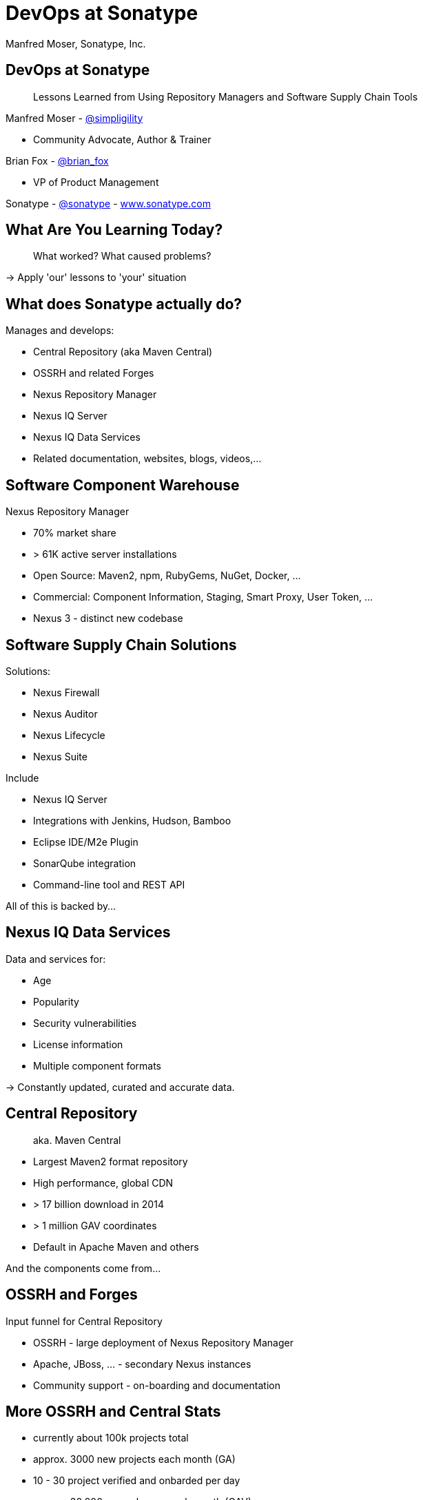 =  DevOps at Sonatype
:title: Lessons Learned using Repository Managers and Supply Chain Tools for DevOps at Sonatype
:Author:   Manfred Moser, Sonatype, Inc.
:Date: October 2015
:icons:
:copyright: Copyright 2011-present, Sonatype Inc. All Rights Reserved.
:incremental:

== DevOps at Sonatype
:incremental!:

[quote]
Lessons Learned from Using Repository Managers and Software Supply Chain Tools 

Manfred Moser - http://twitter.com/simpligility[@simpligility] 

* Community Advocate, Author & Trainer

Brian Fox - http://twitter.com/brian_fox[@brian_fox] 

* VP of Product Management

Sonatype - http://twitter.com/sonatypebrian_fox[@sonatype] - http://www.sonatype.com[www.sonatype.com]

== What Are You Learning Today?
:incremental!:

[quote]
What worked? What caused problems?

-> Apply 'our' lessons to 'your' situation

== What does Sonatype actually do? 
:incremental!:

Manages and develops:

* Central Repository (aka Maven Central)
* OSSRH and related Forges
* Nexus Repository Manager
* Nexus IQ Server
* Nexus IQ Data Services
* Related documentation, websites, blogs, videos,...

== Software Component Warehouse
:incremental!:

Nexus Repository Manager

* 70% market share
* > 61K active server installations
* Open Source: Maven2, npm, RubyGems, NuGet, Docker, ...
* Commercial: Component Information, Staging, Smart Proxy, User Token, ...
* Nexus 3 - distinct new codebase

== Software Supply Chain Solutions
:incremental!:

Solutions:

* Nexus Firewall
* Nexus Auditor
* Nexus Lifecycle
* Nexus Suite

Include

* Nexus IQ Server
* Integrations with Jenkins, Hudson, Bamboo
* Eclipse IDE/M2e Plugin
* SonarQube integration
* Command-line tool and REST API

All of this is backed by... 

== Nexus IQ Data Services
:incremental!:

Data and services for:

* Age
* Popularity
* Security vulnerabilities
* License information
* Multiple component formats

-> Constantly updated, curated and accurate data.

== Central Repository 
:incremental!:

[quote]
aka. Maven Central

* Largest Maven2 format repository
* High performance, global CDN 
* > 17 billion download in 2014
* > 1 million GAV coordinates
* Default in Apache Maven and others

And the components come from...

== OSSRH and Forges
:incremental!:

Input funnel for Central Repository

* OSSRH - large deployment of Nexus Repository Manager
* Apache, JBoss, ... - secondary Nexus instances
* Community support - on-boarding and documentation

== More OSSRH and Central Stats

* currently about 100k projects total
* approx. 3000 new projects each month (GA)
* 10 - 30 project verified and onbarded per day
* approx. 30.000 new releases each month (GAV)

== Who Helps at Sonatype
:incremental!:

* Internationally distributed 
* Multiple-time zones
* Remote work the rule, not the exception
* Roughly 100 people

TIP: Western North America to Eastern Europe

image::images/nexus-team-timezones.png[scale=100]

== Teams
:incremental!:

* Numerous smaller teams
* Different focus of teams
* Cross-team members 
* Dynamic grouping around efforts - 'task force'

== Process

In a nutshell - nothing special, no surprises.

image::images/usual-process.png[scale=100]

== Process

* Scrum framework
* Kanban inspired
* Backlog refinement
* Regular meetings

-> Differs per team!

[quote]
Everyone has their own process. You need to figure out what works for you!


== Communication
:incremental!:

* Good old phone and VOIP
* Atlassian HipChat
* Google Hangouts
* join.me
* PagerDuty

TIP: Using video more has helped avoid misunderstandings.

== Source Control
:incremental!:

* GitHub - public and private
* Atlassian Stash - private only

TIP: We are an early Git adopter and use it exclusively. 

== Track and Plan
:incremental!:

* Atlassian JIRA
* Trello
* Basecamp
* Aha.io
* Salesforce

Tool Lessons:

* Different people use different tools
* Overlap is inevitable
* Be prepared to implement integrations
* Tools come and go - be agile

== Continuous Integration
:incremental!:

* Stopped using Hudson long time ago
* Atlassian Bamboo

IMPORTANT: CI infrastructure is an invaluable workhorse!

== Build
:incremental!:
 
* Apache Maven
* Grunt and NPM for client side
* Shell scripts

== Maven Tips and Tricks
:incremental!:

* Maven wrapper
* Follow best practices
* Organization POM
* Enforcer Plugin
* and lots more

== (Maven) Project Complexity

Find balance for

* Number vs size of projects
* Multi-module vs multiple projects
* Consider release cycle
* IDE functionality
* Build time

TIP: Example Nexus OSS and Nexus Repository Manager

== Develop
:incremental!:

* Feature branches
** short lived
** sometimes shared between
** automatic Bamboo feature branch build creation
* IDE
** Eclipse IDE
** IntelliJ IDEA
* Lots of OSX, some Windows & Linux

== Test
:incremental!:

Unit, functional and manual

* Junit
* Geb
* Spock
* Pax Exam
* Selenide

TIP: No tests, no merge!

== Document
:incremental!:

Multiple output formats from:

* Atlassian Confluence
* Google Docs
* Asciidoc
* Pelican

Instituting development workflows including 

* Git-based versioning 
* and branching, 
* pull requests and reviews 
* and CI builds 

is very useful! 

== Continuously Build
:incremental!:

* Atlassian Bamboo
* > 100 build plans
* Elastics Bamboo - EC2 instances
* Feature branch builds increases number
* Automated functional test suite runs
* Automated release
* Documentation builds and deployments

== Build Plan Commonalities

All builds plans:

* Common configuration from base plan - used as shared artifact, managed in git repo
* Global variables - defaults that allow overrides
* 'build' task - compile and test code.
* 'release' task - publish to Nexus and tag in git
* bundle test artifacts
* Main vs features branches - different config
* Branch builds auto-created

TIP: Consistency helps users and administrators.

== Bamboo Set Up & Tips
:incremental!:

* Base plan for resources like  tool configuration
* Fresh Maven repo for each build off Nexus
* Build plan notifications into HipChat channels
* Linked to GitHub branch and PR
* Linked to JIRA issue

== More Bamboo Set Up & Tips
:incremental!:

* Limited number of standard Amazon Machine Images (AMI)
** Include standard tools
* Share and store repo and other outputs as build artifacts
** Stored on Amazon Elastic Block Storage (EBS)
* Static documentation = usable artifact

== Validate
:incremental!:

* SonarQube - integrated in Bamboo and GitHub
* License check with Maven plugin
* Pull requests and code reviews
** No merges without build passing and code review 
* Component policy with Nexus Lifecycle

== Release
:incremental!:

* Workflow and notification with Nexus staging
* Including validation with Nexus Lifecycle
** Security checks
** License checks
** Architecture checks (e.g. component age)
* Usage of release build number - `2.11.4-01`
* Same release stuff on OSSRH

TIP: No matter what you do .. there is always a chance something goes wrong.

== Release
:incremental!:

image::images/nexus-bamboo-staging.png[scale=100]


== Software Supply Chain Management
:incremental!:

[quote]
We are dogfooding our own tools 

* Nexus Repository Manager
* Nexus Lifecycle

including Bamboo integration and IDE integration.


== Nexus Repository Manager 

* Component source for consumers
* Component target for producers

image::images/producers-consumers.png[scale=100]

== Colocate For Performance

Continuous integration is consumer and producer.

Best practice: 

* Get it close together
* And sync to another repository if needed. 

image::images/nexus-bamboo-rso.png[scale=100]


== Nexus Lifecycle

* Define risks we care about 
* Open source contributions change our policy
* Understand our process and tooling
* Limit overhead in our build automation

We gain

* Visualized risk through rule-based automation
* Streamlined component selection based on real time data

== Nexus IQ Server Deployment

image::images/nexus-iq-server-integration.png[scale=100]

== Policy Configuration

Simplified version: 

image::images/sonatype-policy.png[scale=100]


== Resulting Report

Overview section in notification:

image::images/nexus-clm-report.png[scale=100]

== Nexus Repository Manager Tips

Here are a few things that work for us

* Versioning and component deployment
** Only SNAPSHOT versions of 'master' are deployed
** Feature branch versions are 'not' deployed
* Multiple server installations
** In different networks
** Smart proxy between them
* Release with Staging 
** Dogfooding ourselves 
** Thousands of users and projects on OSSRH

== Black Listing and White Listing

Define

* Which components are okay to be used?
* Which components are 'not' okay to be used?

Problem 

* Too many criteria
* Complex and labor intensive to figure out criteria and values
* Usage influences criteria
* Different usage for different projects

IMPORTANT: It just doesn't work! Too slow. Not scalable.

== Golden Repository 

[quote] 
Only the good components can be in the repository.

Problems:

* Components age like milk, not wine!
* A golden repository per project?
* Does not scale

IMPORTANT: On the surface it looks easy. It's 'not'!


== Perimeter Protection

Nexus Firewall 

* Requires up to date and accurate information
** As provided by Nexus IQ Data Services
* Tremendous help to reduce influx
* But does not control usage

TIP: Helps, but is not the full solution. Just like a network firewall. Its not enough.

== Nexus Lifecycle Lessons

Once we had Nexus Lifecycle and started using it...

* Surprised how many components are used
* Blocking a release for policy violations
** is a big stick
** but it works
* Shared ownership helps  - socialize the resolution/enforcement process
* Initial introduction forced some cleanup of old issues
* Ongoing low noise and fast results increases usage, adoption

-> Without the automation this would be not achievable!

== Deploy

Ops team:

* RPMs
* Docker images
* Manual tweaks
* Ansible

== Operations

* SaaS is used whenever possible
* Kanban process
* iDoneThis

TIP: Our Nexus instances vary from hundreds of GB to terabytes of non-proxied context.


== Operations - Service Management

Nexus as component warehouse with Ansible

image::images/service-management.png[scale=100]


== Support

[quote]
The support team consists of engineers only.

* Write lots of automation and other code
* Atlassian JIRA
* ZenDesk 


== Community
:incremental!:

* Actively work with vendors
* Including open source projects
* Help upstream to help yourself
** Report issues
** Release testing
** Contributions
* Avoid forking third party libraries
** But do it cleanly when necessary
** And send back upstream

== What's Next?
:incremental!:

* Join the Nexus community at http://www.sonatype.org/nexus[http://www.sonatype.org/nexus]
* Start using Nexus OSS
* Try Nexus Repository Manager
* Try Nexus Lifecycle

TIP: Come to our booth for demos, T-shirts and more.

== The End 
:incremental!:

[quote]
Want to help us -> we are hiring!

Questions, remarks &  discussion


Slides::

* http://sonatype.github.io/nexus-presentations/[http://sonatype.github.io/nexus-presentations/] 
* or email manfred@sonatype.com

== Resources
:incremental!:

* http://www.sonatype.com[sonatype.com]
* http://www.sonatype.org/nexus/[Nexus community]
* http://search.maven.org[Central Repository] and http://central.sonatype.org[documentation]
* http://www.sonatype.org/nexus/2015/04/16/using-atlassian-bamboo-and-nexus-for-continuous-integration/[Inside Engineering - blog post]
* http://www.sonatype.org/nexus/members-only/video-gallery-2/inside-the-sonatype-engineering-machine-the-process-and-the-tooling/[Inside Engineering - videos]
* http://www.sonatype.org/nexus/members-only/video-gallery-2/free-training-sonatype-nexus-and-clm-tips-from-the-trenches/[Nexus Tips from the Trenches video series]
* http://www.sonatype.com/speedbumps[2015 State of the Software Supply Chain Report]
* http://links.sonatype.com/products/nexus/oss/docs[Repository Management with Nexus]
* http://zeroturnaround.com/rebellabs/java-tools-and-technologies-landscape-for-2014/[Java Tools and Technologies Landscape for 2014]
* http://sonatype.github.io/nexus-presentations/[Nexus related slides including this one...]
